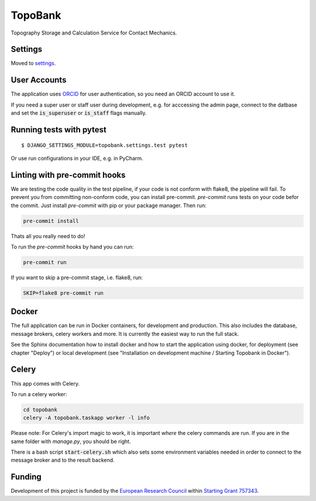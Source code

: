 TopoBank
========

Topography Storage and Calculation Service for Contact Mechanics.

.. image:: https://img.shields.io/badge/built%20with-Cookiecutter%20Django-ff69b4.svg
     :target: https://github.com/pydanny/cookiecutter-django/
     :alt: Built with Cookiecutter Django


Settings
--------

Moved to settings_.

.. _settings: http://cookiecutter-django.readthedocs.io/en/latest/settings.html

User Accounts
-------------

The application uses `ORCID`_ for user authentication,
so you need an ORCID account to use it.

If you need a super user or staff user during development, e.g. for acccessing the admin page,
connect to the datbase and set the :code:`is_superuser` or :code:`is_staff` flags manually.

.. _ORCID: https://orcid.org/

Running tests with pytest
-------------------------

::

  $ DJANGO_SETTINGS_MODULE=topobank.settings.test pytest

Or use run configurations in your IDE, e.g. in PyCharm.

Linting with pre-commit hooks
-----------------------------

We are testing the code quality in the test pipeline, if your code is not conform with flake8,
the pipeline will fail.
To prevent you from committing non-conform code, you can install pre-commit.
`pre-commit` runs tests on your code befor the commit.
Just install `pre-commit` with pip or your package manager.
Then run:

.. code-block:: bash

    pre-commit install

Thats all you really need to do!

To run the `pre-commit` hooks by hand you can run:

.. code-block:: bash

    pre-commit run

If you want to skip a pre-commit stage, i.e. flake8, run:

.. code-block:: bash

   SKIP=flake8 pre-commit run

Docker
------

The full application can be run in Docker containers, for development and production.
This also includes the database, message brokers, celery workers and more. It is currently the easiest way
to run the full stack.

See the Sphinx documentation how to install docker and how to start the application using docker,
for deployment (see chapter "Deploy") or local development
(see "Installation on development machine / Starting Topobank in Docker").


Celery
------

This app comes with Celery.

To run a celery worker:

.. code-block:: bash

    cd topobank
    celery -A topobank.taskapp worker -l info

Please note: For Celery's import magic to work, it is important *where* the celery commands are run. If you are in the same folder with *manage.py*, you should be right.

There is a bash script :code:`start-celery.sh` which also sets some environment variables needed in order to connect to the message broker
and to the result backend.

Funding
-------

Development of this project is funded by the `European Research Council <https://erc.europa.eu>`_ within `Starting Grant 757343 <https://cordis.europa.eu/project/id/757343>`_.
